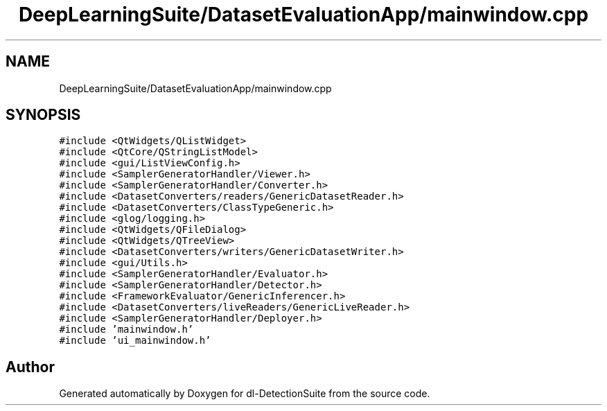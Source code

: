 .TH "DeepLearningSuite/DatasetEvaluationApp/mainwindow.cpp" 3 "Sat Dec 15 2018" "Version 1.00" "dl-DetectionSuite" \" -*- nroff -*-
.ad l
.nh
.SH NAME
DeepLearningSuite/DatasetEvaluationApp/mainwindow.cpp
.SH SYNOPSIS
.br
.PP
\fC#include <QtWidgets/QListWidget>\fP
.br
\fC#include <QtCore/QStringListModel>\fP
.br
\fC#include <gui/ListViewConfig\&.h>\fP
.br
\fC#include <SamplerGeneratorHandler/Viewer\&.h>\fP
.br
\fC#include <SamplerGeneratorHandler/Converter\&.h>\fP
.br
\fC#include <DatasetConverters/readers/GenericDatasetReader\&.h>\fP
.br
\fC#include <DatasetConverters/ClassTypeGeneric\&.h>\fP
.br
\fC#include <glog/logging\&.h>\fP
.br
\fC#include <QtWidgets/QFileDialog>\fP
.br
\fC#include <QtWidgets/QTreeView>\fP
.br
\fC#include <DatasetConverters/writers/GenericDatasetWriter\&.h>\fP
.br
\fC#include <gui/Utils\&.h>\fP
.br
\fC#include <SamplerGeneratorHandler/Evaluator\&.h>\fP
.br
\fC#include <SamplerGeneratorHandler/Detector\&.h>\fP
.br
\fC#include <FrameworkEvaluator/GenericInferencer\&.h>\fP
.br
\fC#include <DatasetConverters/liveReaders/GenericLiveReader\&.h>\fP
.br
\fC#include <SamplerGeneratorHandler/Deployer\&.h>\fP
.br
\fC#include 'mainwindow\&.h'\fP
.br
\fC#include 'ui_mainwindow\&.h'\fP
.br

.SH "Author"
.PP 
Generated automatically by Doxygen for dl-DetectionSuite from the source code\&.
